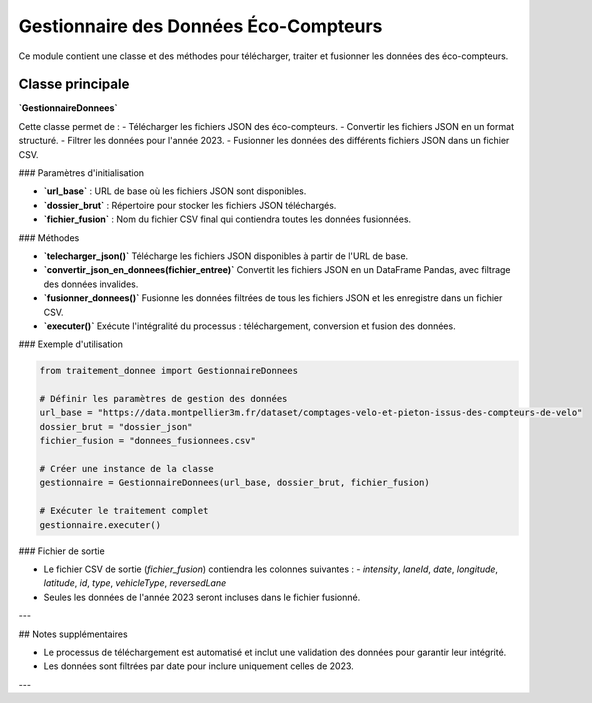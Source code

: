 Gestionnaire des Données Éco-Compteurs
=======================================

Ce module contient une classe et des méthodes pour télécharger, traiter et fusionner les données des éco-compteurs.

Classe principale
------------------

**`GestionnaireDonnees`**

Cette classe permet de :
- Télécharger les fichiers JSON des éco-compteurs.
- Convertir les fichiers JSON en un format structuré.
- Filtrer les données pour l'année 2023.
- Fusionner les données des différents fichiers JSON dans un fichier CSV.

### Paramètres d'initialisation

- **`url_base`** : URL de base où les fichiers JSON sont disponibles.
- **`dossier_brut`** : Répertoire pour stocker les fichiers JSON téléchargés.
- **`fichier_fusion`** : Nom du fichier CSV final qui contiendra toutes les données fusionnées.

### Méthodes

- **`telecharger_json()`**  
  Télécharge les fichiers JSON disponibles à partir de l'URL de base.

- **`convertir_json_en_donnees(fichier_entree)`**  
  Convertit les fichiers JSON en un DataFrame Pandas, avec filtrage des données invalides.

- **`fusionner_donnees()`**  
  Fusionne les données filtrées de tous les fichiers JSON et les enregistre dans un fichier CSV.

- **`executer()`**  
  Exécute l'intégralité du processus : téléchargement, conversion et fusion des données.

### Exemple d'utilisation

.. code-block:: python

    from traitement_donnee import GestionnaireDonnees

    # Définir les paramètres de gestion des données
    url_base = "https://data.montpellier3m.fr/dataset/comptages-velo-et-pieton-issus-des-compteurs-de-velo"
    dossier_brut = "dossier_json"
    fichier_fusion = "donnees_fusionnees.csv"
    
    # Créer une instance de la classe
    gestionnaire = GestionnaireDonnees(url_base, dossier_brut, fichier_fusion)
    
    # Exécuter le traitement complet
    gestionnaire.executer()

### Fichier de sortie

- Le fichier CSV de sortie (`fichier_fusion`) contiendra les colonnes suivantes :
  - `intensity`, `laneId`, `date`, `longitude`, `latitude`, `id`, `type`, `vehicleType`, `reversedLane`
  
- Seules les données de l'année 2023 seront incluses dans le fichier fusionné.

---

## Notes supplémentaires

- Le processus de téléchargement est automatisé et inclut une validation des données pour garantir leur intégrité.
- Les données sont filtrées par date pour inclure uniquement celles de 2023.

---
